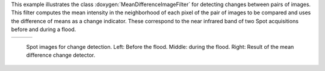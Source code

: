 This example illustrates the class :doxygen:`MeanDifferenceImageFilter` for detecting changes
between pairs of images. This filter computes the mean intensity in
the neighborhood of each pixel of the pair of images to be compared
and uses the difference of means as a change indicator.
These correspond to the near
infrared band of two Spot acquisitions before and during a flood.

.. |image1| image:: /Input/SpotBefore.png

.. |image2| image:: /Input/SpotAfter.png

.. |image3| image:: /Output/DiffChDet.png

.. _Figure1:

+--------------------------+-------------------------+-------------------------+
|        |image1|          |         |image2|        |         |image3|        |
+--------------------------+-------------------------+-------------------------+

    Spot images for change detection. Left: Before the flood. Middle: during the
    flood. Right: Result of the mean difference change detector.
